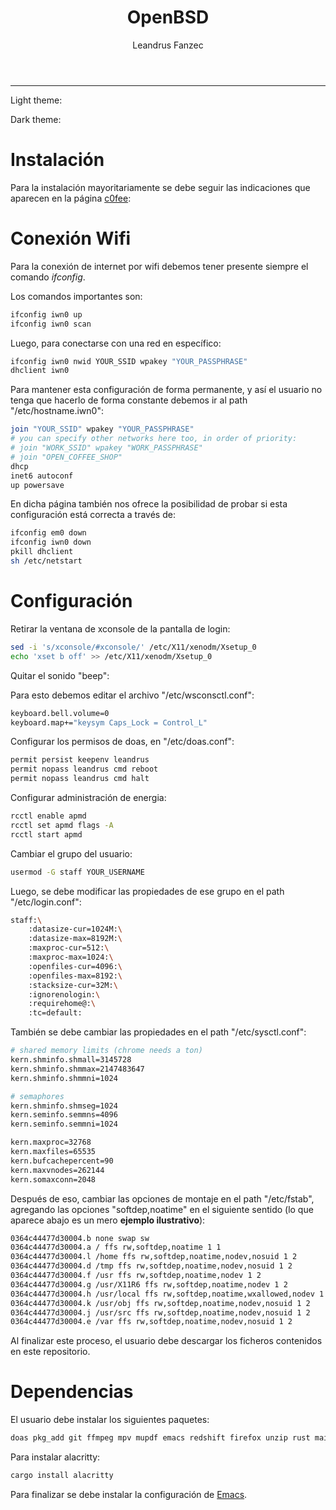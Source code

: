 #+TITLE: OpenBSD
#+AUTHOR: Leandrus Fanzec


---------------
Light theme:

[[file:openbsd-leandrus.png]]

Dark theme:

[[file:openbsd-cwm-r2f2.png]]

* Instalación

Para la instalación mayoritariamente se debe seguir las indicaciones
que aparecen en la página [[https://www.c0ffee.net/blog/openbsd-on-a-laptop][c0fee]]:

* Conexión Wifi

Para la conexión de internet por wifi debemos tener presente siempre
el comando /ifconfig/.

Los comandos importantes son:

#+begin_src bash
  ifconfig iwn0 up
  ifconfig iwn0 scan
#+end_src

Luego, para conectarse con una red en específico:

#+begin_src bash
  ifconfig iwn0 nwid YOUR_SSID wpakey "YOUR_PASSPHRASE"
  dhclient iwn0
#+end_src

Para mantener esta configuración de forma permanente, y así el usuario
no tenga que hacerlo de forma constante debemos ir al path
"/etc/hostname.iwn0":

#+begin_src bash
  join "YOUR_SSID" wpakey "YOUR_PASSPHRASE"
  # you can specify other networks here too, in order of priority:
  # join "WORK_SSID" wpakey "WORK_PASSPHRASE"
  # join "OPEN_COFFEE_SHOP"
  dhcp
  inet6 autoconf
  up powersave
#+end_src

En dicha página también nos ofrece la posibilidad de probar si esta
configuración está correcta a través de:

#+begin_src bash
  ifconfig em0 down
  ifconfig iwn0 down
  pkill dhclient
  sh /etc/netstart
#+end_src

* Configuración

Retirar la ventana de xconsole de la pantalla de login:

#+begin_src bash
  sed -i 's/xconsole/#xconsole/' /etc/X11/xenodm/Xsetup_0
  echo 'xset b off' >> /etc/X11/xenodm/Xsetup_0
#+end_src

Quitar el sonido "beep":

Para esto debemos editar el archivo "/etc/wsconsctl.conf":

#+begin_src bash
  keyboard.bell.volume=0
  keyboard.map+="keysym Caps_Lock = Control_L"
#+end_src

Configurar los permisos de doas, en "/etc/doas.conf":

#+begin_src bash
  permit persist keepenv leandrus
  permit nopass leandrus cmd reboot
  permit nopass leandrus cmd halt
#+end_src

Configurar administración de energia:

#+begin_src bash
  rcctl enable apmd
  rcctl set apmd flags -A
  rcctl start apmd
#+end_src

Cambiar el grupo del usuario:

#+begin_src bash
  usermod -G staff YOUR_USERNAME
#+end_src

Luego, se debe modificar las propiedades de ese grupo en el path
"/etc/login.conf":

#+begin_src bash
  staff:\
      :datasize-cur=1024M:\
      :datasize-max=8192M:\
      :maxproc-cur=512:\
      :maxproc-max=1024:\
      :openfiles-cur=4096:\
      :openfiles-max=8192:\
      :stacksize-cur=32M:\
      :ignorenologin:\
      :requirehome@:\
      :tc=default:
#+end_src

También se debe cambiar las propiedades en el path "/etc/sysctl.conf":

#+begin_src bash
  # shared memory limits (chrome needs a ton)
  kern.shminfo.shmall=3145728
  kern.shminfo.shmmax=2147483647
  kern.shminfo.shmmni=1024

  # semaphores
  kern.shminfo.shmseg=1024
  kern.seminfo.semmns=4096
  kern.seminfo.semmni=1024

  kern.maxproc=32768
  kern.maxfiles=65535
  kern.bufcachepercent=90
  kern.maxvnodes=262144
  kern.somaxconn=2048
#+end_src

Después de eso, cambiar las opciones de montaje en el path
"/etc/fstab", agregando las opciones "softdep,noatime" en el siguiente
sentido (lo que aparece abajo es un mero *ejemplo ilustrativo*):

#+begin_src bash
  0364c44477d30004.b none swap sw
  0364c44477d30004.a / ffs rw,softdep,noatime 1 1
  0364c44477d30004.l /home ffs rw,softdep,noatime,nodev,nosuid 1 2
  0364c44477d30004.d /tmp ffs rw,softdep,noatime,nodev,nosuid 1 2
  0364c44477d30004.f /usr ffs rw,softdep,noatime,nodev 1 2
  0364c44477d30004.g /usr/X11R6 ffs rw,softdep,noatime,nodev 1 2
  0364c44477d30004.h /usr/local ffs rw,softdep,noatime,wxallowed,nodev 1 2
  0364c44477d30004.k /usr/obj ffs rw,softdep,noatime,nodev,nosuid 1 2
  0364c44477d30004.j /usr/src ffs rw,softdep,noatime,nodev,nosuid 1 2
  0364c44477d30004.e /var ffs rw,softdep,noatime,nodev,nosuid 1 2
#+end_src

Al finalizar este proceso, el usuario debe descargar los ficheros
contenidos en este repositorio.

* Dependencias

El usuario debe instalar los siguientes paquetes:

#+begin_src bash
  doas pkg_add git ffmpeg mpv mupdf emacs redshift firefox unzip rust maim
#+end_src

Para instalar alacritty:

#+begin_src bash
  cargo install alacritty
#+end_src

Para finalizar se debe instalar la configuración de [[https://github.com/leandrusfanzec/emacs-leandrus][Emacs]].
